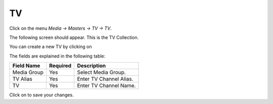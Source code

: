 .. |newImage| image:: images/button-new.png
.. |saveImage| image:: images/button-save.png

TV
-----

Click on the menu *Media -> Masters -> TV -> TV*.

The following screen should appear. This is the TV Collection.

.. image:: images/TV-Collection.png

You can create a new TV by clicking on |newImage|

.. image:: images/TV.png

The fields are explained in the following table:

=======================		 =============   ===============================================
Field Name          		 Required        Description
=======================		 =============   ===============================================
Media Group       		 Yes             Select Media Group.
TV Alias                	 Yes             Enter TV Channel Alias. 
TV				 Yes		 Enter TV Channel Name. 
=======================		 =============   ===============================================

Click on |saveImage| to save your changes.

